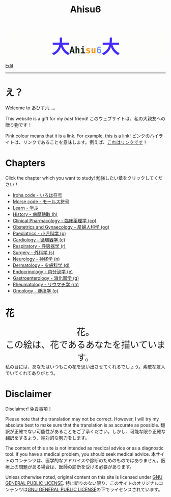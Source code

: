 #+TITLE: Ahisu6
#+OPTIONS: toc:nil

#+BEGIN_EXPORT html
<div style="font-family: monospace; background-color: #FDFDFB; font-weight: bolder; font-size: 2em; text-align: center;">
<span style="font-size: 2em; color: #412bff;">大</span><span style="color: #152515;">Ahi</span><span style="color: #FF9600;">su</span><span style="color: #6c9cf6;">6</span><span style="font-size: 2em; color: #412bff;">大</span></div>
#+END_EXPORT

[[https://github.com/ahisu6/ahisu6.github.io/edit/main/src/index.org][Edit]]

-----

* え？
:PROPERTIES:
:CUSTOM_ID: ehh
:END:

Welcome to あひす六...。

This website is a gift for my /best/ friend! @@html:<span class="ja">このウェブサイトは、私の大親友への贈り物です！</span>@@

Pink colour means that it is a link. For example, [[https://www.youtube.com/embed/aRCVKqBPsFU][this is a link]]! @@html:<span class="ja">ピンクのハイライトは、リンクであることを意味します。例えば、<a href="https://www.youtube.com/embed/aRCVKqBPsFU">これはリンクです</a>！</span>@@

* Chapters
:PROPERTIES:
:CUSTOM_ID: toc
:END:

Click the chapter which you want to study! @@html:<span class="ja">勉強したい章をクリックしてください！</span>@@
- [[file:./iroha.org][Iroha code - いろは符号]]
- [[file:./morse.org][Morse code - モールス符号]]
- [[file:./learn/index.org][Learn - 学ぶ]]
- [[file:./h/index.org][History - 病歴聴取 (h)]]
- [[file:./cp/index.org][Clinical Pharmacology - 臨床薬理学 (cp)]]
- [[file:./og/index.org][Obstetrics and Gynaecology - 産婦人科学 (og)]]
- [[file:./p/index.org][Paediatrics - 小児科学 (p)]]
- [[file:./c/index.org][Cardiology - 循環器学 (c)]]
- [[file:./r/index.org][Respiratory - 呼吸器学 (r)]]
- [[file:./s/index.org][Surgery - 外科学 (s)]]
- [[file:./n/index.org][Neurology - 神経学 (n)]]
- [[file:./d/index.org][Dermatology - 皮膚科学 (d)]]
- [[file:./e/index.org][Endocrinology - 内分泌学 (e)]]
- [[file:./g/index.org][Gastroenterology - 消化器学 (g)]]
- [[file:./rh/index.org][Rheumatology - リウマチ学 (rh)]]
- [[file:./o/index.org][Oncology - 腫瘍学 (o)]]

* 花
:PROPERTIES:
:CUSTOM_ID: flower
:END:

#+BEGIN_EXPORT html
<div style="text-align: center; font-size: 2em;">
<a style="text-decoration: none;" href="https://drive.google.com/uc?export=view&amp;id=18Wk2AzGZsZXmVQ8IWdbY7-vkiYR5ae5o">花。<br>この絵は、花であるあなたを描いています。</a>
</div>
<div class="japt">私の目には、あなたはいつもこの花を思い出させてくれるでしょう。素敵な友人でいてくれてありがとう。</div>
<!-- * Winner! -->
<!-- :PROPERTIES: -->
<!-- :CUSTOM_ID: winner -->
<!-- :END: -->

<!-- [[file:./congratulations.org][You have always been a winner!]] -->


<!-- * Sorting tables -->
<!-- :PROPERTIES: -->
<!-- :CUSTOM_ID: sorting -->
<!-- :END: -->

<!-- In each chapter, you will find a table of topics. @@html:<span class="ja">各章には、トピックの表が掲載されています。</span>@@ -->

<!-- Click on the header of the column to sort it! Cool, right?! @@html:<span class="ja">列のヘッダーをクリックするとソートされます！すごいね！</span>@@ -->

<!-- Click on the "DATE POSTED" header, then the table will be sorted by date... @@html:<span class="ja">「DATE POSTED」ヘッダをクリックすると、日付順にソートされます。</span>@@ -->

<!-- Click on the "TITLE" header, then the table will be sorted by alphabetical order... @@html:<span class="ja">「TITLE」のヘッダーをクリックすると、テーブルがアルファベット順にソートされます。。。</span>@@ -->
#+END_EXPORT

* Disclaimer
:PROPERTIES:
:CUSTOM_ID: org1b89221
:END:

Disclaimer! @@html:<span class="ja">免責事項！</span>@@

Please note that the translation may not be correct. However, I will try my absolute best to make sure that the translation is as accurate as possible. @@html:<span class="ja">翻訳が正確でない可能性があることをご了承ください。しかし、可能な限り正確な翻訳をするよう、絶対的な努力をします。</span>@@

The content of this site is not intended as medical advice or as a diagnostic tool. If you have a medical problem, you should seek medical advice. @@html:<span class="ja">本サイトのコンテンツは、医学的なアドバイスや診断のためのものではありません。医療上の問題がある場合は、医師の診断を受ける必要があります。</span>@@

Unless otherwise noted, original content on this site is licensed under [[https://raw.githubusercontent.com/ahisu6/ahisu6.github.io/main/LICENSE][GNU GENERAL PUBLIC LICENSE]]. @@html:<span class="ja">特に断りのない限り、このサイトのオリジナルコンテンツは<a href="https://raw.githubusercontent.com/ahisu6/ahisu6.github.io/main/LICENSE">GNU GENERAL PUBLIC LICENSE</a>の下でライセンスされています。</span>@@

